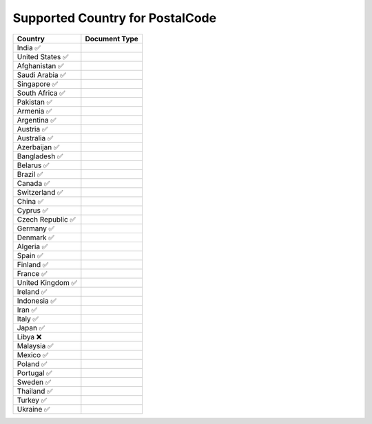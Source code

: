 Supported Country for PostalCode
================================

====================  =========== 
 Country               Document Type 
====================  =========== 
India 	 ✅
United States 	 ✅
Afghanistan 	 ✅
Saudi Arabia 	 ✅
Singapore 	 ✅
South Africa 	 ✅
Pakistan 	 ✅
Armenia 	 ✅
Argentina 	 ✅
Austria 	 ✅
Australia 	 ✅
Azerbaijan 	 ✅
Bangladesh 	 ✅
Belarus 	 ✅
Brazil 	 ✅
Canada 	 ✅
Switzerland 	 ✅
China 	 ✅
Cyprus 	 ✅
Czech Republic 	 ✅
Germany 	 ✅
Denmark 	 ✅
Algeria 	 ✅
Spain 	 ✅
Finland 	 ✅
France 	 ✅
United Kingdom 	 ✅
Ireland 	 ✅
Indonesia 	 ✅
Iran 	 ✅
Italy 	 ✅
Japan 	 ✅
Libya 	 ❌
Malaysia 	 ✅
Mexico 	 ✅
Poland 	 ✅
Portugal 	 ✅
Sweden 	 ✅
Thailand 	 ✅
Turkey 	 ✅
Ukraine 	 ✅
====================  ===========
